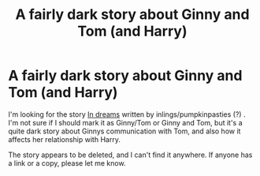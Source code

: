 #+TITLE: A fairly dark story about Ginny and Tom (and Harry)

* A fairly dark story about Ginny and Tom (and Harry)
:PROPERTIES:
:Author: throwawayforfics
:Score: 6
:DateUnix: 1556818848.0
:DateShort: 2019-May-02
:FlairText: What's That Fic?
:END:
I'm looking for the story [[https://archiveofourown.org/works/2633738][In dreams]] written by inlings/pumpkinpasties (?) . I'm not sure if I should mark it as Ginny/Tom or Ginny and Tom, but it's a quite dark story about Ginnys communication with Tom, and also how it affects her relationship with Harry.

The story appears to be deleted, and I can't find it anywhere. If anyone has a link or a copy, please let me know.

